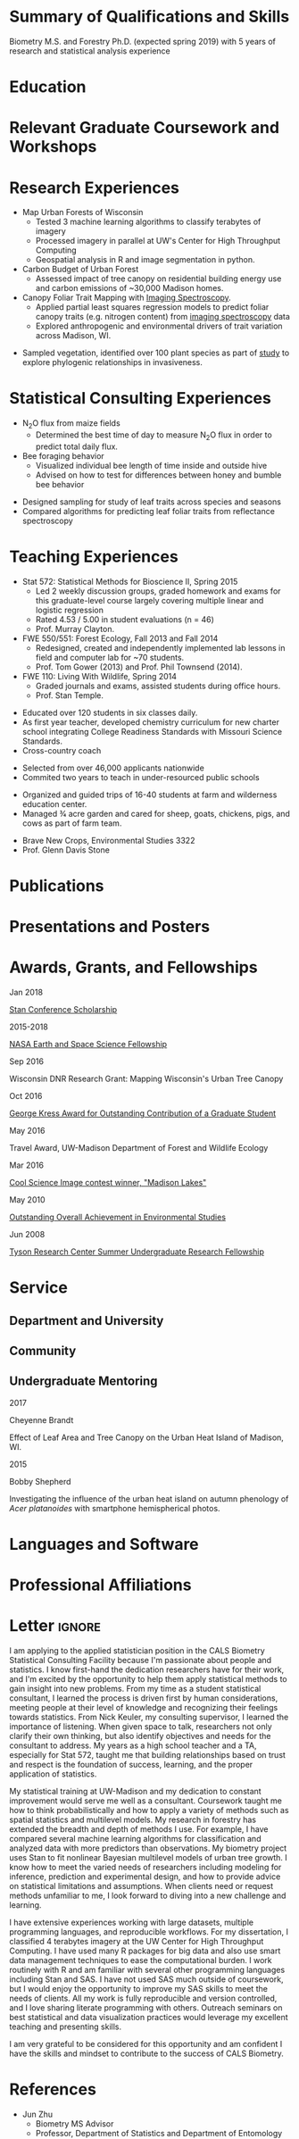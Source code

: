 #+TITLE: \nbsp
#+AUTHOR: Tedward Erker
#+OPTIONS: toc:nil num:nil author:nil
#+STARTUP: entitiespretty
#+LATEX_CLASS: moderncv
#+LATEX_CLASS_OPTIONS: [11pt, sans]
#+LATEX_HEADER: \moderncvstyle{classic}
#+LATEX_HEADER: \moderncvcolor{blue}
#+LATEX_HEADER: \usepackage[scale=0.75]{geometry}
#+LATEX_HEADER: \name{Tedward}{Erker}
#+LATEX_HEADER: % \address{Madison, WI}
#+LATEX_HEADER: % \phone[mobile]{(314)~324~6079}
#+LATEX_HEADER: \email{tedward.erker@gmail.com}                               % optional, remove / comment the line if not wanted
#+LATEX_HEADER: \homepage{stat.wisc.edu/~erker/}                         % optional, remove / comment the line if not wanted
#+LATEX_HEADER: \social[github]{tedwarderker}                              % optional, remove / comment the line if not wanted
#+LATEX_HEADER: \title{title}                               % optional, remove / comment the line if not wanted
#+LATEX_HEADER: \usepackage{lastpage}
#+LATEX_HEADER: %\rfoot{\addressfont\itshape\textcolor{gray}{Page \thepage\ of \pageref{LastPage}}}

* COMMENT position description
http://jobs.hr.wisc.edu/cw/en-us/job/498562/applied-statistician-data-scientist
https://www.ohr.wisc.edu/weblisting/External/PVLSummaryPrint.aspx?pvl_num=95099
* Summary of Qualifications and Skills
Biometry M.S. and Forestry Ph.D. (expected spring 2019) with 5 years
of research and statistical analysis experience

** COMMENT

 and
2 years of high school teaching experience.  Comfortable with a wide
range of statistical methods

Statistical methods I have implemented: GLMs, GAMs, mixed effects/
multilevel models, partial least squares regression, elastic net, principal
components analysis, random forests, support vector machines, boosted
regression trees.


GLMs, GAMs, shrinkage and dimension reduction,
tree-based methods, and working with dependent data and large datasets
in R.

shrinkage methods, high dimension, large data, dependent data.  some bayesian.

Computing: Daily use of R, familiarity with python and Stan.

R
familiarity with other languages (Python and Stan).

reproducible research git

science

statistics

making figures

writing

manage undergraduates

independent work but also part of a team.

deadlines.

coursework

writing - papers, proposals ($money), presentations

1 paper in review; over $150k in proposals
* Education
#+LATEX:\cventry{2013--Present}{Ph.D.}{Universifty of Wisconsin--Madison}{}{\textit{3.929}}{Forestry, Department of Forest and Wildlife Ecology\newline{}Committee: Phil Townsend, Jun Zhu, Chris Kucharik, Eric Kruger, Annemarie Schneider.}
#+LATEX:\cventry{2013--2018}{M.S.}{University of Wisconsin--Madison}{}{}{\href{https://www.stat.wisc.edu/masters-biometry}{Biometry}, Department of Statistics}
#+LATEX:\cventry{2006--2010}{B.A.}{Washington University in St. Louis}{}{\textit{3.83}}{Environmental Studies--Ecology/Biology, Summa Cum Laude}
** COMMENT i'll need to revise my grad gpa when I get the eco concepts grade.
* Relevant Graduate Coursework and Workshops
\cvitemwithcomment{2017}{Hierarchical Modeling and Analysis of Spatial-Temporal Data}{Workshop}
\cvitemwithcomment{S 2016}{Multilevel Models (STAT 679)}{A}
\cvitemwithcomment{}{Software Carpentry}{Workshop}
\cvitemwithcomment{F 2015}{Statistical Methods for Spatial Data (STAT 575)}{AB}
\cvitemwithcomment{Su 2015}{Statistical Consulting (STAT 699)}{A}
\cvitemwithcomment{S 2015}{Teaching Statistics (STAT 692)}{A}
\cvitemwithcomment{}{Intro Mathematical Statistics II (STAT 312)}{AB}
\cvitemwithcomment{}{Remote Sensing Digital Image Processing (ENVIR ST 556)}{A}
\cvitemwithcomment{}{Tools for Reproducible Research (BMI 826)}{A}
\cvitemwithcomment{F 2014}{Intro Mathematical Statistics I (STAT 311)}{A}
\cvitemwithcomment{S 2014}{Statistical Methods for Bioscience II (STAT 572)}{A}
\cvitemwithcomment{}{Advanced Data Analysis with R (STAT 692)}{A}
\cvitemwithcomment{}{Intermediate Data Analysis with R (STAT 692)}{A}
\cvitemwithcomment{}{Teaching Biology: Special Topics (PL PATH 801)}{A}
\cvitemwithcomment{}{Inquiry-Based Biology Teaching (PL PATH 800)}{A}
\cvitemwithcomment{F 2013}{Statistical Methods for Bioscience I (STAT 571)}{A}

\pagebreak
**  COMMENT Relevant Graduate coursework
#+LATEX: \cvitemwithcomment{\textbf{Semester}}{\textbf{Course}}{\textbf{Grade}}


#+LATEX:\cvlistdoubleitem{Tools for Reproducible Research}{Advanced Data Analysis with R}
#+LATEX:\cvlistdoubleitem{Statistical Methods-Spatial Data}{Multilevel Models}
#+LATEX:\cvlistdoubleitem{Intro Mathematical Statistics I \& II}{Statistical Meth. for Bioscience I \& II}
#+LATEX:\cvlistdoubleitem{Teaching Statistics}{Statistical Consulting}

*** COMMENT org table
| Tools for Reproducible Research      | Advanced Data Analysis with R             |
| Statistical Methods-Spatial Data     | Multilevel Models                         |
| Intro Mathematical Statistics I & II | Statistical Methods for Bioscience I & II |
| Teaching Statistics                  | Statistical Consulting                    |

* Research Experiences
#+LATEX: \cventry{2015--Present}{Research Assistant}{UW-Madison}{}{}{%
- Map Urban Forests of Wisconsin
  - Tested 3 machine learning algorithms to classify terabytes of imagery
  - Processed imagery in parallel at UW's Center for High Throughput Computing
  - Geospatial analysis in R and image segmentation in python.
- Carbon Budget of Urban Forest
  - Assessed impact of tree canopy on residential building energy use
    and carbon emissions of ~30,000 Madison homes.
- Canopy Foliar Trait Mapping with [[https://aviris-ng.jpl.nasa.gov/][Imaging Spectroscopy]].
  - Applied partial least squares regression models to predict foliar
    canopy traits (e.g.  nitrogen content) from [[https://aviris-ng.jpl.nasa.gov/][imaging spectroscopy]]
    data
  - Explored anthropogenic and environmental drivers of trait variation
    across Madison, WI.
#+LATEX:}

#+LATEX: \cventry{May--Aug 2008}{Research Assistant}{\href{}{Tyson Research Center}}{Eureka, MO}{}{
- Sampled vegetation, identified over 100 plant species as part of
  [[https://esajournals.onlinelibrary.wiley.com/doi/abs/10.1890/12-1310.1][study]] to explore phylogenic relationships in invasiveness.
#+LATEX: }

* Statistical Consulting  Experiences
#+LATEX: \cventry{2015}{Student Statistical Consultant}{CALS Statistical Consulting Lab}{}{}{%
- N_{2}O flux from maize fields
  - Determined the best time of day to measure N_{2}O flux in order to
    predict total daily flux.
- Bee foraging behavior
  - Visualized individual bee length of time inside and outside hive
  - Advised on how to test for differences between honey and bumble bee behavior
#+LATEX:}

#+LATEX: \cventry{2015-Present}{Informal within Lab Consulting}{Townsend Lab}{}{}{%
- Designed sampling for study of leaf traits across species and seasons
- Compared algorithms for predicting leaf foliar traits from
  reflectance spectroscopy
#+LATEX:}

* Teaching Experiences
#+LATEX: \cventry{2013--2015}{Teaching Assistant}{UW-Madison}{}{}{
- Stat 572: Statistical Methods for Bioscience II, Spring 2015
  - Led 2 weekly discussion groups, graded homework and exams for
    this graduate-level course largely covering multiple linear and
    logistic regression
  - Rated 4.53 / 5.00 in student evaluations (n = 46)
  - Prof. Murray Clayton.
- FWE 550/551: Forest Ecology, Fall 2013 and Fall 2014
  - Redesigned, created and independently implemented lab lessons in
    field and computer lab for ~70 students.
  - Prof. Tom Gower (2013) and Prof. Phil Townsend (2014).
- FWE 110: Living With Wildlife, Spring 2014
  - Graded journals and exams, assisted students during office hours.
  - Prof. Stan Temple.
#+LATEX:}

#+LATEX: \cventry{2010--2012}{Chemistry and Biology Teacher}{Confluence Prep Academy}{St. Louis}{}{
- Educated over 120 students in six classes daily.
- As first year teacher, developed chemistry curriculum for new charter school integrating College Readiness Standards with Missouri Science Standards.
- Cross-country coach
#+LATEX:}

#+LATEX: \cventry{2010--2012}{Corps Member}{Teach For America}{Chicago \& St. Louis}{}{
- Selected from over 46,000 applicants nationwide
- Commited two years to teach in under-resourced public schools
#+LATEX:}

#+LATEX: \cventry{Apr--Aug 2009}{Farm Education Intern and Farmer}{\href{https://farmandwilderness.org/}{Farm And Wilderness}}{Plymouth, VT}{}{
- Organized and guided trips of 16-40 students at farm and wilderness education center.
- Managed 3⁄4 acre garden and cared for sheep, goats, chickens, pigs, and cows as part of farm team.
#+LATEX: }

#+LATEX: \cventry{Jan--May 2008}{Undergraduate Teaching Assistant}{Washington University in St. Louis}{}{}{
- Brave New Crops, Environmental Studies 3322
- Prof. Glenn Davis Stone
#+LATEX: }
* Publications
#+LATEX: \cvitem{}{Erker T., Townsend P.A., Wang L., Lorentz L., and Stoltman A. \textit{(in review)}. A statewide urban tree canopy mapping method. \textit{Remote Sensing of Environment}}
#+LATEX: \cvitem{}{Erker T., Townsend P.A., \textit{(in prep).} For much of the US, urban shade trees in residential areas may be an atmospheric carbon source}
#+LATEX: \cvitem{}{Erker T., Townsend P.A., \textit{(in prep).} Environmental drivers of urban tree canopy foliar traits derived from imaging spectroscopy}

* Presentations and Posters
#+LATEX: \cvitem{Dec 2018}{For much of the US, urban shade trees in residential areas may be an atmospheric carbon source (abstract submitted). American Geophysical Union Fall Meeting, Washington, D.C.}
#+LATEX:\cvitem{Apr 2018}{Functional and Species Diversity of Trees in Urban Streets. NASA Biodiversity and Ecological Forecasting Team Meeting, Washington, D.C.}
#+LATEX: \cvitem{Nov 2016}{Mapping Urban Tree Canopy of Wisconsin. Society of American Foresters National Convention, Madison, WI}
#+LATEX: \cvitem{May 2016}{How Does the Urban Forest Affect the Urban Heat Island and Building Energy Use? NASA Biodiversity and Ecological Forecasting Team Meeting, Silver Springs, MD.}

** COMMENT old way
#+LATEX: \cvitem{
Dec 2018
#+LATEX:}{
For much of the US, urban shade trees in residential areas may be an
 atmospheric carbon source (abstract submitted)
#+LATEX:}\cvitemwithcomment{}{
American Geophysical Union Fall Meeting
#+LATEX:}{
Washington, D.C.
#+LATEX:}

#+LATEX:\cvitem{Apr 2018}{\textit{
[[http://pages.stat.wisc.edu/~erker/Posters/NASA_poster_2018.jpg][Functional and Species Diversity of Trees in Urban Streets]],
#+LATEX:}
NASA Biodiversity and Ecological Forecasting Team Meeting, Washington, D.C.
#+LATEX:}

#+LATEX: \cvitem{
Apr 2018
#+LATEX:}{
[[http://pages.stat.wisc.edu/~erker/Posters/NASA_poster_2018.jpg][Functional and Species Diversity of Trees in Urban Streets]]
#+LATEX:}\cvitemwithcomment{}{\textit{
NASA Biodiversity and Ecological Forecasting Team Meeting
#+LATEX:}}{
Washington, D.C.
#+LATEX:}

#+LATEX: \cvitem{
Nov 2016
#+LATEX:}{
[[http://pages.stat.wisc.edu/~erker/Presentations/SAF_20161105/saf_presentation.html][Mapping Urban Tree Canopy of Wisconsin]]
#+LATEX:}
#+LATEX:\cvitemwithcomment{}{
Society of American Foresters National Convention
#+LATEX:}{
Madison, WI
#+LATEX:}

#+LATEX: \cvitem{
May 2016
#+LATEX:}{
[[http://pages.stat.wisc.edu/~erker/Posters/NASA_poster_2016.jp2][How Does the Urban Forest Affect the Urban Heat Island and Building Energy Use?]]
#+LATEX:}\cvitemwithcomment{}{
NASA Biodiversity and Ecological Forecasting Team Meeting
#+LATEX:}{
Silver Springs, MD.
#+LATEX:}

* Awards, Grants, and Fellowships
#+LATEX: \cvitemwithcomment{
Jan 2018
#+LATEX:}{
[[http://mc-stan.org/events/][Stan Conference Scholarship]]
#+LATEX: }{}

#+LATEX: \cvitemwithcomment{
2015-2018
#+LATEX:}{
[[https://nspires.nasaprs.com/external/viewrepositorydocument/cmdocumentid=459947/solicitationId=%7BB6CDCEA6-8EDD-A48A-FAF8-E588F66661C3%7D/viewSolicitationDocument=1/NESSF15%20selections.pdf][NASA Earth and Space Science Fellowship]]
#+LATEX: }{}


#+LATEX: \cvitemwithcomment{
Sep 2016
#+LATEX:}{
Wisconsin DNR Research Grant: Mapping Wisconsin's Urban Tree Canopy
#+LATEX: }{}

#+LATEX: \cvitemwithcomment{
Oct 2016
#+LATEX:}{
[[https://kb.wisc.edu/russell/page.php?id=65402][George Kress Award for Outstanding Contribution of a Graduate Student]]
#+LATEX: }{}

#+LATEX: \cvitemwithcomment{
May 2016
#+LATEX:}{
Travel Award, UW-Madison Department of Forest and Wildlife Ecology
#+LATEX: }{}

#+LATEX: \cvitemwithcomment{
Mar 2016
#+LATEX:}{
[[http://news.wisc.edu/cool-science-images-2016/#&gid=1&pid=10][Cool Science Image contest winner, "Madison Lakes"]]
#+LATEX: }{}

#+LATEX: \cvitemwithcomment{
May  2010
#+LATEX:}{
[[http://enst.wustl.edu/program/awards][Outstanding Overall Achievement in Environmental Studies]]
#+LATEX: }{}

#+LATEX: \cvitemwithcomment{
Jun 2008
#+LATEX:}{
[[https://tyson.wustl.edu/2008][Tyson Research Center Summer Undergraduate Research Fellowship]]
#+LATEX: }{}

\pagebreak

** COMMENT table
|           |                                                                                   | <r>        |
| Sep 2016  | Mapping Wisconsin's Urban Tree Canopy (co-author), WI DNR                         | *$50,000*  |
| Oct 2016  | George Kress Award for Outstanding Contribution of a Forestry Graduate Student    | *$1,000*   |
| May 2016  | UW-Madison Department of Forest and Wildlife Ecology Travel Award                 | *$500*     |
| Mar 2016  | [[http://news.wisc.edu/cool-science-images-2016/#&gid=1&pid=10][Cool Science Image contest winner]], "Madison Lakes"                                | *$100*     |
| 2015-2018 | NASA Earth and Space Science  [[https://nspires.nasaprs.com/external/viewrepositorydocument/cmdocumentid=459947/solicitationId=%7BB6CDCEA6-8EDD-A48A-FAF8-E588F66661C3%7D/viewSolicitationDocument=1/NESSF15%20selections.pdf][Fellowship]]                                          | *$105,000* |
| May 2010  | Outstanding Overall Achievement in Environmental Studies (highest award in major) |            |
| Jun 2008  | Tyson Research Center Summer Undergraduate Research Fellowship                    | *$3750*    |

Mapping Wisconsin's Urban Tree Canopy (co-author), Wisconsin
Department of Natural Resources, Sep 2016 \\
*$50,000*

George Kress Award for Outstanding Contribution of a Forestry Graduate
Student, Oct 2016 \\
*$1,000*

Travel Award, UW-Madison Department of Forest and Wildlife Ecology, May 2016 \\
*$500*

[[http://news.wisc.edu/cool-science-images-2016/#&gid=1&pid=10][Cool Science Image contest winner]], "Madison Lakes", Mar 2016 \\
*$100*

NASA Earth and Space Science  [[https://nspires.nasaprs.com/external/viewrepositorydocument/cmdocumentid=459947/solicitationId=%7BB6CDCEA6-8EDD-A48A-FAF8-E588F66661C3%7D/viewSolicitationDocument=1/NESSF15%20selections.pdf][Fellowship]], 2015-2018 \\
*$105,000*

Outstanding Overall Achievement in Environmental Studies (highest
award in major), Washington University in St. Louis, 2010

Tyson Research Center Summer Undergraduate Research Fellowship, Jun 2008 \\
 *$3750*
** COMMENT Awards and Fellowships
- [[http://mc-stan.org/events/][Stan Conference 2018]] Scholarship, Jan 2018
- [[https://www.nasa.gov/multimedia/imagegallery/iotd.html][NASA]] Earth and Space Science [[https://nspires.nasaprs.com/external/viewrepositorydocument/cmdocumentid=459947/solicitationId=%7BB6CDCEA6-8EDD-A48A-FAF8-E588F66661C3%7D/viewSolicitationDocument=1/NESSF15%20selections.pdf][Fellowship]], 2015-2018, *$105,000*
- Mapping Wisconsin's Urban Tree Canopy (co-author), Wisconsin Department of
  Natural Resources. Sep 2016, *$50,000*
- [[https://kb.wisc.edu/russell/page.php?id=65402][George Kress Award]] for Outstanding Contribution of a Forestry Graduate
  Student, Oct 2016, *$1000*
- UW-Madison Department of Forest and Wildlife Ecology Travel Award,
  May 2016, *$500*
- [[http://news.wisc.edu/cool-science-images-2016/#&gid=1&pid=10][Cool Science Image contest winner]], "Madison Lakes". 2016. *$100*
- [[http://enst.wustl.edu/program/awards][Outstanding Overall Achievement in Environmental Studies]] (highest
  award in major), Washington University in St. Louis, 2010.
- [[http://tyson.wustl.edu/teaching-ugrad.php][Tyson Research Center Summer Undergraduate Research Fellowship]],
  2008, *$3750*
** COMMENT add funding from DNR?  I wrote first draft of the renewal proposal
** COMMENT things i've applied for in graduate school with dates
- GCA: Garden Club of America Urban Forestry Grant
- NSF GRFP: NSF Graduate Research Fellowship Program
- CASE: Catalyzing Advocacy in Science and Engineering 2017 Workshop


First Committee Meeting 2014-12-10
Preliminary Exam to become Dissertator 2015-08-27
Became dissertator Fall 2016

NSF GRFP application 2014-11-04
NSF GRFP rejection 2015-03-30

Catalyzing Advocacy in Science and Engineering (CASE): 2017 Workshop
(Washington, DC)
CASE 2017 application 2017-02-28
CASE 2017 rejection 2017-03-09

Cool Science Image Contest
application 2016-03-07
selection 2016-03-11

Garden Club of America (GCA)
GCA application 2014-01-31
GCA rejection 2014-03-15
GCA application 2017-01-31
GCA rejection 2017-04-04

NASA Earth and Space Science Fellowship (NESSF)
NESSF 2015 application 2015-02-06
NESSF 2015 selection 2015-05-26

NESSF renewal 2016 application 2016-03-15
NESSF renewal 2016 selection 2016-05-01

NESSF renewal 2017 application 2017-03-15
NESSF renewal 2017 selection 2017-05-01

Wisconsin DNR UTC continuation/ extension to whole state (co-author)
 application 2016-09
 selection 2016-09

* Service
** Department and University
#+latex: \cvitemwithcomment{2015--2018}{Graduate Student Representative}{Department of Forest and Wildlife Ecology}
#+latex: \cvitemwithcomment{2017}{\href{https://software-carpentry.org/}{Software Carpentry Volunteer}}{UW-Madison}
** Community
#+latex: \cvitemwithcomment{2014, 2015}{Guest Lab Instructor, Sustainability by the Numbers}{Shabazz High School}
#+latex: \cvitemwithcomment{2017}{Guest Lab Instructor, AP Environmental Studies}{East High School}
** Undergraduate Mentoring
#+LATEX: \newline{}\cvitemwithcomment{
2017
#+LATEX:}{
Cheyenne Brandt
#+LATEX: }{
Effect of Leaf Area and Tree Canopy on the Urban Heat Island of Madison, WI.
#+LATEX: }

#+LATEX: \cvitemwithcomment{
2015
#+LATEX:}{
Bobby Shepherd
#+LATEX: }{
Investigating the influence of the urban heat island on autumn
phenology of /Acer platanoides/ with smartphone hemispherical photos.
#+LATEX: }

** COMMENT details

I represented graduate student interests at monthly department
  meetings, communicated relevant departmental changes to fellow
  graduate students, and organized professional development events and
  the weekly department social.

- Software Carpentry is a workshop designed to teach basic computing
  skills to researchers
- I volunteered two days to help teach graduate students the basics of
  the command line, version control (git), and python.

** COMMENT details
- Twice, I conducted a two day lab exercise in a sustainability
  oriented math class exploring the potential for urban trees to offset carbon emissions.

- Each year, I conducted a 2 day lab for about 20 students in a math class focused on
  sustainability at Malcolm Shabazz City High school, an alternative
  high school in Madison.
- The lab consisted of identifying the species and measuring the
  diameter at breast height of all the trees on the school's
  campus.  Students then used allometric equations to predict carbon storage and
  sequestration by trees, and compared this carbon to the carbon emitted by
  student to determine how many trees would be required to offset
  their emissions.

** COMMENT details
- I assisted with a field trip to the Madison School Forest for 85
  students in the AP environmental studies class at Madison East High
  School.
- Students used a clinometer and diameter at breast height tape to
  measure forest trees, they estimated carbon content of the trees,
  and they compared this to the carbon emissions caused by their
  transportation to and from school.
* Languages and Software
\cvitem{Spoken:}{English, Spanish}
\cvitem{Programming:}{R, Python, Stan, SAS}
\cvitem{Other Software:}{Emacs, QGIS, Microsoft Office, git}

* Professional Affiliations
\cvitem{2016--Present}{Society of American Foresters}
\cvitem{2018--Present}{American Geophysical Union}


* Letter                                                             :ignore:
#+LATEX: \clearpage
#+LATEX: \recipient{}{1450 Linden Dr\\Agriculture Hall\\Madison, WI 53706}
#+LATEX: \date{\today}
#+LATEX: \opening{Dear Search Committee Members, }
#+LATEX: \closing{Yours Sincerely,}
#+LATEX: \enclosure[Attached]{resume}          % use an optional argument to use a string other than "Enclosure", or redefine \enclname
#+LATEX: \makelettertitle

I am applying to the applied statistician position in the CALS
Biometry Statistical Consulting Facility because I'm passionate about
people and statistics.  I know first-hand the dedication researchers
have for their work, and I'm excited by the opportunity to help them
apply statistical methods to gain insight into new problems.  From my
time as a student statistical consultant, I learned the process is
driven first by human considerations, meeting people at their level of
knowledge and recognizing their feelings towards statistics.  From
Nick Keuler, my consulting supervisor, I learned the importance
of listening. When given space to talk, researchers not only clarify
their own thinking, but also identify objectives and needs for the
consultant to address.  My years as a high school teacher and a TA,
especially for Stat 572, taught me that building relationships based
on trust and respect is the foundation of success, learning, and the
proper application of statistics.

My statistical training at UW-Madison and my dedication to constant
improvement would serve me well as a consultant.  Coursework taught me
how to think probabilistically and how to apply a variety of methods
such as spatial statistics and multilevel models.  My research in
forestry has extended the breadth and depth of methods I use.  For
example, I have compared several machine learning algorithms for
classification and analyzed data with more predictors than
observations.  My biometry project uses Stan to fit nonlinear Bayesian
multilevel models of urban tree growth.  I know how to meet the varied
needs of researchers including modeling for inference, prediction and
experimental design, and how to provide advice on statistical
limitations and assumptions.  When clients need or request methods
unfamiliar to me, I look forward to diving into a new challenge and
learning.

I have extensive experiences working with large datasets, multiple
programming languages, and reproducible workflows. For my
dissertation, I classified 4 terabytes imagery at the UW Center for
High Throughput Computing.  I have used many R packages for big data
and also use smart data management techniques to ease the
computational burden.  I work routinely with R and am familiar with
several other programming languages including Stan and SAS.  I have
not used SAS much outside of coursework, but I would enjoy the
opportunity to improve my SAS skills to meet the needs of clients.
All my work is fully reproducible and version controlled, and I love
sharing literate programming with others.  Outreach seminars on best
statistical and data visualization practices would leverage my
excellent teaching and presenting skills.

I am very grateful to be considered for this opportunity and am
confident I have the skills and mindset to contribute to the
success of CALS Biometry.

#+LATEX: \makeletterclosing
\pagebreak
** COMMENT from job posting

Thank you for taking the time to
closing
people statistics
continually laern

daily challenge of new problems and people

needs:
      - inference, prediction, modeling, tests, experimental design
    - serve to inform on statististical limitations and assumptions

speak to the pricipal duties:
- 80%: One-on-one consulting meetings with students, faculty and staff
  regarding study design and data analysis for data-rich projects.

- 10% Organize and extend informational material, possibly in form of
  seminars or workshops, on best practices for statistical and
  informatics software packages including SAS and R.
  - I would really like to do this.
  - software carpentry
  - my love of teaching.

- 10%: Manage consulting and outreach activities for the Biometry Program.

Minimum number of years and type of relevant work experience:
-One or more years of experience consulting preferred.
-Experience with one or more statistical computing languages, in particular SAS and R.
-Experience advising others on best practices with organizing and executing applied statistics and data science projects.
-Excellent professional skills to collaborate in teams and work independently.
Principal duties:
80%: One-on-one consulting meetings with students, faculty and staff regarding study design and data analysis for data-rich projects.
10%: Organize and extend informational material, possibly in form of seminars or workshops, on best practices for statistical and informatics software packages including SAS and R.
10%: Manage consulting and outreach activities for the Biometry Program.
 	Additional Information
 	Ideal candidate is able to work well with faculty, staff and students, handle multiple types of tasks and meet deadlines, and have excellent problem solving, time management, teamwork and leadership skills for frequent task shifts.



sas - talk about my bit of experience and also my ability to laern
languages quickly.






* COMMENT help
https://tex.stackexchange.com/questions/386620/export-into-pdf-a-moderncv-org-mode-file-mactex

* COMMENT old stuff
** posting
Job OpeningsResearch Analyst (L10008)
Apply To Position
Apply Using LinkedIn

Education Analytics is a non-profit organization that uses data
analysis to inform education policy decisions. We work with school
districts, regional offices of education, non-profits, and
policymakers to identify ways that make education systems better. We
are seeking a full-time Research Analyst to support processing,
interpreting, and analyzing large educational data sets. An ideal
candidate has exposure to statistics and an associated programming
language, as well as an interest in education policy.


Responsibilities

· Work within a team to complete various analysis projects and meet deadlines

· Investigate data sources, understand data quality, and process data according to agreed-upon rules

· Develop visualizations and reports for less technical audiences

· Support providing analyses to researchers to drive discussions on analytic approaches

· Support implementation of various statistical models

· Ad-hoc requests for reports, visualizations and research projects

Qualifications

· Minimum bachelor's degree in Statistics, Economics, Computer Science, Mathematics, or related field from four-year college or university.

· Proficiency with a statistical programming language desired (R strongly preferred)

· Understanding of statistical modeling techniques like linear regression, logistic regressions, and machine learning desired

Benefits

· Competitive salary

· Annual merit bonuses

· Paid holidays and one month of paid vacation per year

· Generous 401k and health benefits

The weekly hour expectation is 45 hours per week at EA’s office in Madison, WI. Additional nights and weekends are sometimes required.

Education Analytics is committed to creating a diverse environment and
is proud to be an equal opportunity employer. All qualified applicants
will receive consideration for employment without regard to race,
color, religion, gender, gender identity or expression, sexual
orientation, national origin, genetics, disability, age, or veteran
status.

** cover letter
My first attempt at data-driven improvement in student achievement was
in 2010.  As a first year biology and chemistry teacher at a charter
school in St. Louis, I wanted my students to grow at least 3 points on
the ACT, an ambitious push towards college readiness.  I administered
tests quarterly, tracked students' performance, and created daily
practice problems for target standards.  Working with this data, I
encountered the challenges inherent in measuring student learning.
How reliable are the tests that I'm putting together from old ACTs?
What to do about missing students?  How much of my students'
performance is even atributable to me, the teacher?  And how can I use
these results to make my teaching more effective?

I loved my high school students, but I wanted to teach college level
courses.  So in 2013 I moved to Madison to pursue a PhD in Forestry
and a Masters in Biometry.  My proclivity for data analysis followed
me and was honed at the university.  The highlights of my statistical
training were a multilevel modeling course, being the teaching
assistant for a graduate level statistics course for natural science
majors, and statistical consulting.  Relevant skills from my PhD work
include working with large datasets (terabytes of imagery) in R, using
machine learning algorithms (e.g. random forests), writing literate
programs for reproducible research, and mastering the visual
display of information for effective communication. As I am nearing
the completion of my PhD and considering the needs of my family, I'm
reconsidering my tolerance for the itinerant academic career path, and
I'm exploring the option of staying in Madison.

The intelligent use of the correct data will help create a better
education system, and by extension, a better world.  I want to join
Education Analytics to work to build this

This is the path
I want to work to build.  Education Analytics is a clear leader in
this field and I would be very excited to join your team.



I should write in a way that recognizes that some skills are very
difficult to measure and maybe not worth the effort ..  Just imply
that standardized tests are _part_ of the solution.
not all things can be measure








working with others.....


computing
statistics
spatial
multilevel models
consulting - clients with varying levels of statistical background.
TA for graduate level statistics course 572


forestry projects
- working with large datasets (
  - center for high throughput computing
- skilled in R, tidyverse
- machine learning (random forests, support vector machines, boosted
  regression trees) for image classification work.
- making figures.
  - visual display of data for effective communication.

abilty to work hard (longish hours and extra time are what I am used to).


it's where I learned I loved to



make my own questions, even have them analyze the results of the test
as practice

by making it longitudinal some of the analysis issues go away.

ACT College readiness standards

Why

environment

stan; gelman hill; social sciences education.  statistical modelling



My number one priority for my work is taht is working towards a
greater good and therefore personally fulfilling.


I buy into the mission of EA  improving education.  that is our future.

statisitcal methods:

glm
gam
multilevel modelling / mixed effects
pls
lasso/elastic net
pca
spca
rf
svm
boosted trees
spatial methods
CAR?.....

skills.:z
CHTC

** junk

Never having taken
a math class in college, I took calc 3 over the summer (for no credit)
so I could pursue the biometry masters

* References
- Jun Zhu
  - Biometry MS Advisor
  - Professor, Department of Statistics and Department of Entomology
  - jzhu@stat.wisc.edu
  - 608-262-1287 (statistics office), 608-890-3916 (entomology office)
- Phil Townsend
  - Forestry PhD Advisor
  - Professor, Department of Forest and Wildlife Ecology
  - ptownsend@wisc.edu
  - 608-263–9107
- Bret Larget
  - Statistics Instructor
  - Professor, Department of Statistics and Department of Botany
  - bret.larget@wisc.edu
  - 608-262-7979 (statistics office), 608-265-6799 (botany office)


